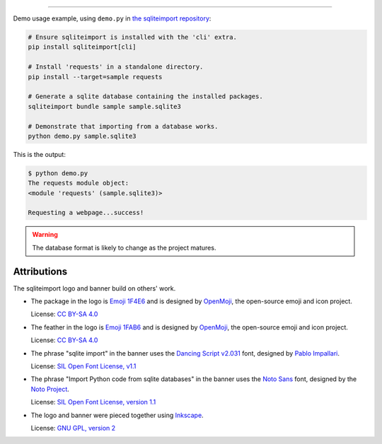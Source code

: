 ..
    This file is a part of sqliteimport <https://github.com/kurtmckee/sqliteimport>
    Copyright 2024-2025 Kurt McKee <contactme@kurtmckee.org>
    SPDX-License-Identifier: MIT


..  image:: docs/_static/banner.png
    :alt: sqlite import: Import Python code in sqlite databases.

-------------------------------------------------------------------------------

Demo usage example, using ``demo.py`` in `the sqliteimport repository`_:

..  code-block:: bash

    # Ensure sqliteimport is installed with the 'cli' extra.
    pip install sqliteimport[cli]

    # Install 'requests' in a standalone directory.
    pip install --target=sample requests

    # Generate a sqlite database containing the installed packages.
    sqliteimport bundle sample sample.sqlite3

    # Demonstrate that importing from a database works.
    python demo.py sample.sqlite3


This is the output:

..  code-block:: console

    $ python demo.py
    The requests module object:
    <module 'requests' (sample.sqlite3)>

    Requesting a webpage...success!

..  warning::

    The database format is likely to change as the project matures.


Attributions
============

The sqliteimport logo and banner build on others' work.

*   The package in the logo is `Emoji 1F4E6`_
    and is designed by `OpenMoji`_, the open-source emoji and icon project.

    License: `CC BY-SA 4.0`_

*   The feather in the logo is `Emoji 1FAB6`_
    and is designed by `OpenMoji`_, the open-source emoji and icon project.

    License: `CC BY-SA 4.0`_

*   The phrase "sqlite import" in the banner uses the `Dancing Script v2.031`_ font,
    designed by `Pablo Impallari <Dancing Script author_>`_.

    License: `SIL Open Font License, v1.1 <Dancing Script license_>`_

*   The phrase "Import Python code from sqlite databases" in the banner uses the `Noto Sans`_ font,
    designed by the `Noto Project`_.

    License: `SIL Open Font License, version 1.1 <Noto Sans License_>`_

*   The logo and banner were pieced together using `Inkscape`_.

    License: `GNU GPL, version 2`_


..  Links
..  -----
..
..  _the sqliteimport repository: https://github.com/kurtmckee/sqliteimport
..  _Emoji 1F4E6: https://openmoji.org/library/emoji-1F4E6/
..  _Emoji 1FAB6: https://openmoji.org/library/emoji-1FAB6/
..  _OpenMoji: https://openmoji.org/
..  _CC BY-SA 4.0: https://creativecommons.org/licenses/by-sa/4.0/
..  _Dancing Script v2.031: https://github.com/impallari/DancingScript/tree/7f1738a1e8034404b1985c442af480155c603955/fonts/v2031
..  _Dancing Script license: https://github.com/impallari/DancingScript/blob/7f1738a1e8034404b1985c442af480155c603955/OFL.txt
..  _Dancing Script author: https://github.com/impallari
..  _Noto Sans: https://fonts.google.com/noto/specimen/Noto+Sans
..  _Noto Project: https://github.com/notofonts/latin-greek-cyrillic
..  _Noto Sans License: https://github.com/notofonts/latin-greek-cyrillic/blob/4bc63d7ebca1faed49c6c685f380ba0abc2c1941/OFL.txt
..  _Inkscape: https://inkscape.org/
..  _GNU GPL, version 2: https://inkscape.org/about/license/
